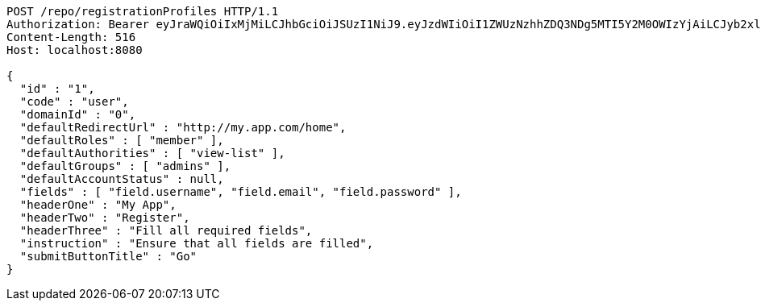 [source,http,options="nowrap"]
----
POST /repo/registrationProfiles HTTP/1.1
Authorization: Bearer eyJraWQiOiIxMjMiLCJhbGciOiJSUzI1NiJ9.eyJzdWIiOiI1ZWUzNzhhZDQ3NDg5MTI5Y2M0OWIzYjAiLCJyb2xlcyI6W10sImlzcyI6Im1tYWR1LmNvbSIsImdyb3VwcyI6W10sImF1dGhvcml0aWVzIjpbXSwiY2xpZW50X2lkIjoiMjJlNjViNzItOTIzNC00MjgxLTlkNzMtMzIzMDA4OWQ0OWE3IiwiZG9tYWluX2lkIjoiMCIsImF1ZCI6InRlc3QiLCJuYmYiOjE1OTgwODQ4MzQsInVzZXJfaWQiOiIxMTExMTExMTEiLCJzY29wZSI6ImEuMC5yZWdfcHJvZmlsZS5jcmVhdGUiLCJleHAiOjE1OTgwODQ4MzksImlhdCI6MTU5ODA4NDgzNCwianRpIjoiZjViZjc1YTYtMDRhMC00MmY3LWExZTAtNTgzZTI5Y2RlODZjIn0.Gwg2SQolYuWEdMuyIQjkehRDfYLRyejF-xL5henoriWfhce0aK_3_Q5aNdPIJoMwRa6zkgERn_nSWSs8pSdhZeGBZJTrVhHhbdkf_MsIxNqVeeS8nXBM_-1h8d4h4DF8FmJddzZslYnuWDH2BUYbtL9XYGsWoXialM5WrXFT0ExFu0hgSR45z2NbB7gZXXedlW2GK4Pk3jE0xFu9BRHdZt0vO4DLjZl0hMbr5h4uOLY9R41x6UGZiM3oQhpTk64p1za1sOm5wrxQPohmYuSuwakjgw20G3hldXn6bai4IhLTu3uzFhMCsBF3GXtGZkJbRefh5EC7eq4pe0lT5I9x2A
Content-Length: 516
Host: localhost:8080

{
  "id" : "1",
  "code" : "user",
  "domainId" : "0",
  "defaultRedirectUrl" : "http://my.app.com/home",
  "defaultRoles" : [ "member" ],
  "defaultAuthorities" : [ "view-list" ],
  "defaultGroups" : [ "admins" ],
  "defaultAccountStatus" : null,
  "fields" : [ "field.username", "field.email", "field.password" ],
  "headerOne" : "My App",
  "headerTwo" : "Register",
  "headerThree" : "Fill all required fields",
  "instruction" : "Ensure that all fields are filled",
  "submitButtonTitle" : "Go"
}
----